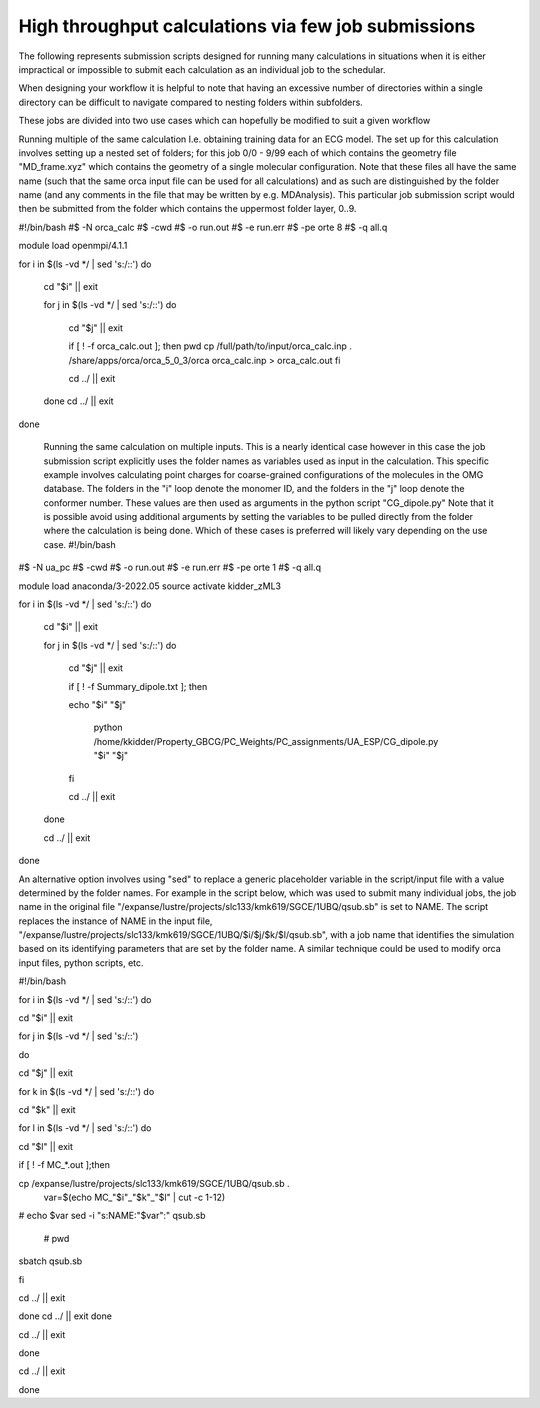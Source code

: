 High throughput calculations via few job submissions
======================================================
 
The following represents submission scripts designed for running many calculations in situations when it is either impractical or impossible to submit each calculation as an individual job to the schedular.   
 
When designing your workflow it is helpful to note that having an excessive number of directories within a single directory can be difficult to navigate compared to nesting folders within subfolders. 
 
These jobs are divided into two use cases which can hopefully be modified to suit a given workflow  

 
Running multiple of the same calculation
I.e. obtaining training data for an ECG model.  The set up for this calculation involves setting up a nested set of folders; for this job  0/0 - 9/99 each of which contains the geometry file "MD_frame.xyz"  which contains the geometry of a single molecular configuration. Note that these files all have the same name (such that the same orca input file can be used for all calculations) and as such are distinguished by the folder name (and any comments in the file that may be written by e.g. MDAnalysis). This particular job submission script would then be submitted from the folder which contains the uppermost folder layer, 0..9.  
 
#!/bin/bash 
#$ -N orca_calc 
#$ -cwd 
#$ -o run.out 
#$ -e run.err 
#$ -pe orte 8 
#$ -q all.q 
  
module load openmpi/4.1.1 
  
for i in $(ls -vd */ | sed 's:/::') 
do 
  
        cd "$i" || exit 
  
        for j in $(ls -vd */ | sed 's:/::') 
        do 
  
                cd "$j" || exit 
  
                if [ ! -f orca_calc.out ]; then 
                pwd 
                cp /full/path/to/input/orca_calc.inp . 
                /share/apps/orca/orca_5_0_3/orca orca_calc.inp > orca_calc.out 
                fi 
  
                cd ../ || exit 
  
        done 
        cd ../ || exit 
  
done 
 
 
 Running the same calculation on multiple inputs.  This is a nearly identical case however in this case the job submission script explicitly uses the folder names as variables used as input in the calculation. This specific example involves calculating point charges for coarse-grained configurations of the molecules in the OMG database.  The folders in the "i" loop denote the monomer ID, and the folders in the "j" loop denote the conformer number.   These values are then used as arguments in the python script "CG_dipole.py" Note that it is possible avoid using additional arguments by setting the variables to be pulled directly from the folder where the calculation is being done. Which of these cases is preferred will likely vary depending on the use case.  #!/bin/bash 
#$ -N ua_pc 
#$ -cwd 
#$ -o run.out 
#$ -e run.err 
#$ -pe orte 1 
#$ -q all.q 
  
module load anaconda/3-2022.05 
source activate kidder_zML3 
  
for i in $(ls -vd */ | sed 's:/::') 
do 
        cd "$i" || exit 
  
        for j in $(ls -vd */ | sed 's:/::') 
        do 
                cd "$j" || exit 
  
                if [ ! -f Summary_dipole.txt ]; then 
  
                echo "$i" "$j" 
  
                        python /home/kkidder/Property_GBCG/PC_Weights/PC_assignments/UA_ESP/CG_dipole.py "$i" "$j" 
                fi 
  
                cd ../ || exit 
  
        done 
  
        cd ../ || exit 
  
done 
 
An alternative option involves using "sed" to replace a generic placeholder variable in the script/input file with a value determined by the folder names. For example in the script below, which was used to submit many individual jobs, the job name in the original file "/expanse/lustre/projects/slc133/kmk619/SGCE/1UBQ/qsub.sb" is set to NAME.  The script replaces the instance of NAME in the input file, "/expanse/lustre/projects/slc133/kmk619/SGCE/1UBQ/$i/$j/$k/$l/qsub.sb", with a job name that identifies the simulation based on its identifying parameters that are set by the folder name. A similar technique could be used to modify orca input files, python scripts, etc. 
 
 
#!/bin/bash 
 
for i in $(ls -vd */ | sed 's:/::') 
do 
  
cd "$i" || exit  
  
for j in $(ls -vd */ | sed 's:/::') 
 
do  
  
cd "$j" || exit 
  
for k in $(ls -vd */ | sed 's:/::') 
do  
  
cd "$k" || exit 
  
for l in $(ls -vd */ | sed 's:/::') 
do 
  
cd "$l" || exit 
  
if [ ! -f MC_*.out ];then 
  
cp /expanse/lustre/projects/slc133/kmk619/SGCE/1UBQ/qsub.sb . 
                                    var=$(echo MC_"$i"_"$k"_"$l" | cut -c 1-12) 
# echo $var 
sed -i "s:NAME:"$var":" qsub.sb  
                                    # pwd 
sbatch qsub.sb 
 
fi 
  
cd ../ || exit 
 
done 
cd ../ || exit 
done 
  
cd ../ || exit 
  
done  
  
cd ../ || exit 
  
done 
